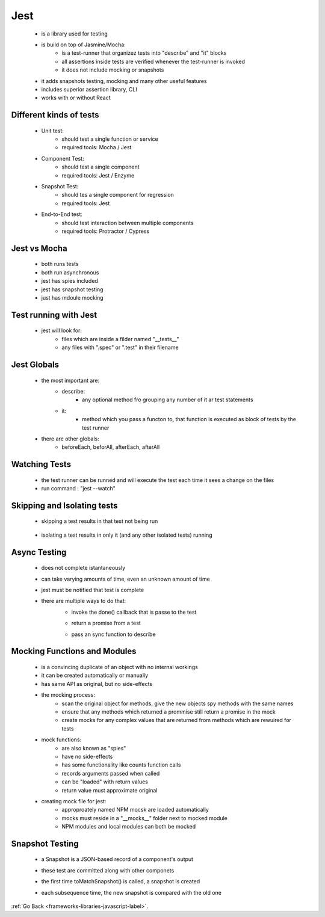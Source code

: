 .. _frameworks-libraries-javascript-jest-label:

Jest
====
    - is a library used for testing
    - is build on top of Jasmine/Mocha:
        - is a test-runner that organizez tests into "describe" and "it" blocks
        - all assertions inside tests are verified whenever the test-runner is invoked
        - it does not include mocking or snapshots
    - it adds snapshots testing, mocking and many other useful features
    - includes superior assertion library, CLI
    - works with or without React

Different kinds of tests
------------------------
    - Unit test:
        - should test a single function or service
        - required tools: Mocha / Jest
    - Component Test:
        - should test a single component
        - required tools: Jest / Enzyme
    - Snapshot Test:
        - should tes a single component for regression
        - required tools: Jest
    - End-to-End test:
        - should test interaction between multiple components
        - required tools: Protractor / Cypress

Jest vs Mocha
-------------
    - both runs tests
    - both run asynchronous
    - jest has spies included
    - jest has snapshot testing
    - just has mdoule mocking

Test running with Jest
----------------------
    - jest will look for:
        - files which are inside a filder named "__tests__"
        - any files with ".spec" or ".test" in their filename

Jest Globals
------------
    - the most important are:
        - describe:
            - any optional method fro grouping any number of it ar test statements
        - it:
            - method which you pass a functon to, that function is executed as block of tests by the test runner
    - there are other globals:
        - beforeEach, beforAll, afterEach, afterAll

Watching Tests
--------------
    - the test runner can be runned and will execute the test each time it sees a change on the files
    - run command : "jest --watch"

Skipping and Isolating tests
----------------------------
    - skipping a test results in that test not being run

        .. code-block:: python
           :linenos:

           it.only("should display a lis of items", () => {
               expect (40+2).toEqual(42);
           })

    - isolating a test results in only it (and any other isolated tests) running

        .. code-block:: python
           :linenos:

           it.skip("should display a lis of items", () => {
              expect (40+2).toEqual(42);
           })

Async Testing
-------------
    - does not complete istantaneously
    - can take varying amounts of time, even an unknown amount of time
    - jest must be notified that test is complete
    - there are multiple ways to do that:
        - invoke the done() callback that is passe to the test

        .. code-block:: python
           :linenos:

           it.only("async test 1", done => {
               setTimeout(done, 100);
           })

        - return a promise from a test

        .. code-block:: python
           :linenos:

           it.only("async test 2", () => {
               return new Promise (resolve => setTimeout(resolve, 100))
           })

        - pass an sync function to describe

        .. code-block:: python
           :linenos:

           it.only("async test 3", async () => {
               await delay(100);
           })

Mocking Functions and Modules
-----------------------------
    - is a convincing duplicate of an object with no internal workings
    - it can be created automatically or manually
    - has same API as original, but no side-effects
    - the mocking process:
        - scan the original object for methods, give the new objects spy methods with the same names
        - ensure that any methods which returned a prommise still return a promise in the mock
        - create mocks for any complex values that are returned from methods which are rewuired for tests
    - mock functions:
        - are also known as "spies"
        - have no side-effects
        - has some functionality like counts function calls
        - records arguments passed when called
        - can be "loaded" with return values
        - return value must approximate original
    -  creating mock file for jest:
        - approproately named NPM mocsk are loaded automatically
        - mocks must reside in a "__mocks__" folder next to mocked module
        - NPM modules and local modules can both be mocked

Snapshot Testing
----------------
    - a Snapshot is a JSON-based record of a component's output
    - these test are committed along with other componets
    - the first time toMatchSnapshot() is called, a snapshot is created
    - each subsequence time, the new snapshot is compared with the old one

        .. code-block:: python
           :linenos:

           import renderer from 'react-test-renderer'
           import { MyComponent } from './MyComponent'
           const tree = renderer.create(<MyComponent title ='The meaning of life'/>);
           expect(tree.toJSON()).toMatchSnapshot();


:ref:`Go Back <frameworks-libraries-javascript-label>`.